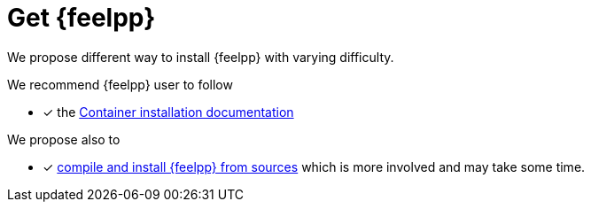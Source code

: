 = Get {feelpp}


We propose different way to install {feelpp} with varying difficulty.

We recommend {feelpp} user to follow

* [x] the xref:ROOT:install/containers.adoc[Container installation documentation]

We propose also to

* [x] xref:install/sources.adoc[compile and install {feelpp} from sources] which is more involved and may take some time.
